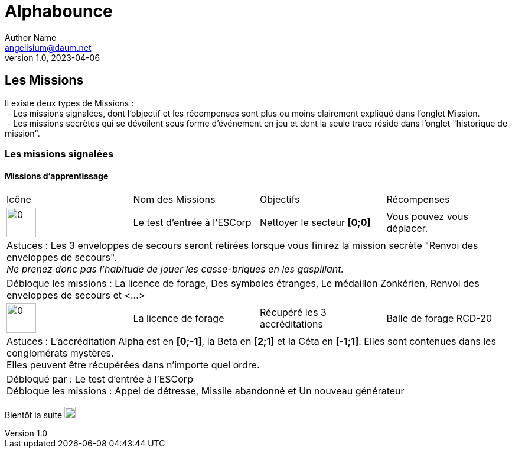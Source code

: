 # Alphabounce
Author Name <angelisium@daum.net>
v1.0, 2023-04-06

## Les Missions
// don't use a list, the github rendering is ugly
Il existe deux types de Missions : +
 - Les missions signalées, dont l'objectif et les récompenses sont plus ou moins clairement expliqué dans l'onglet Mission. +
 - Les missions secrètes qui se dévoilent sous forme d'événement en jeu et dont la seule trace réside dans l'onglet "historique de mission".

### Les missions signalées
#### Missions d'apprentissage

// Links to icons, AsciiDoc references
:m00: /resource/alphabounce/mission/0.png
:m01: /resource/alphabounce/mission/1.png

[cols="4*^"]
|=== 
  | Icône                | Nom des Missions            | Objectifs                     | Récompenses
  | image:{m00}[0,50,50] | Le test d'entrée à l'ESCorp | Nettoyer le secteur *[0;0]*   | Vous pouvez vous déplacer.
4+| Astuces : Les 3 enveloppes de secours seront retirées lorsque vous finirez la mission secrète "Renvoi des enveloppes de secours". +
    _Ne prenez donc pas l'habitude de jouer les casse-briques en les gaspillant._
4+| Débloque les missions : La licence de forage, Des symboles étranges, Le médaillon Zonkérien, Renvoi des enveloppes de secours et <...>
  | image:{m01}[0,50,50] | La licence de forage        | Récupéré les 3 accréditations | Balle de forage RCD-20
4+| Astuces : L'accréditation Alpha est en *[0;-1]*, la Beta en *[2;1]* et la Céta en *[-1;1]*. Elles sont contenues dans les conglomérats mystères. +
    Elles peuvent être récupérées dans n'importe quel ordre.
4+| Débloqué par : Le test d'entrée à l'ESCorp +
    Débloque les missions : Appel de détresse, Missile abandonné et Un nouveau générateur
//|                      |                             |                               |
|===

Bientôt la suite image:https://cdn.discordapp.com/emojis/696389920230735973.webp[0,19,19]

////
MEMO sur les tables AsciiDoc :
4+ => fusion horizontal de 4 cellule
.4+ => fusion vertical de 4 cellule
////
